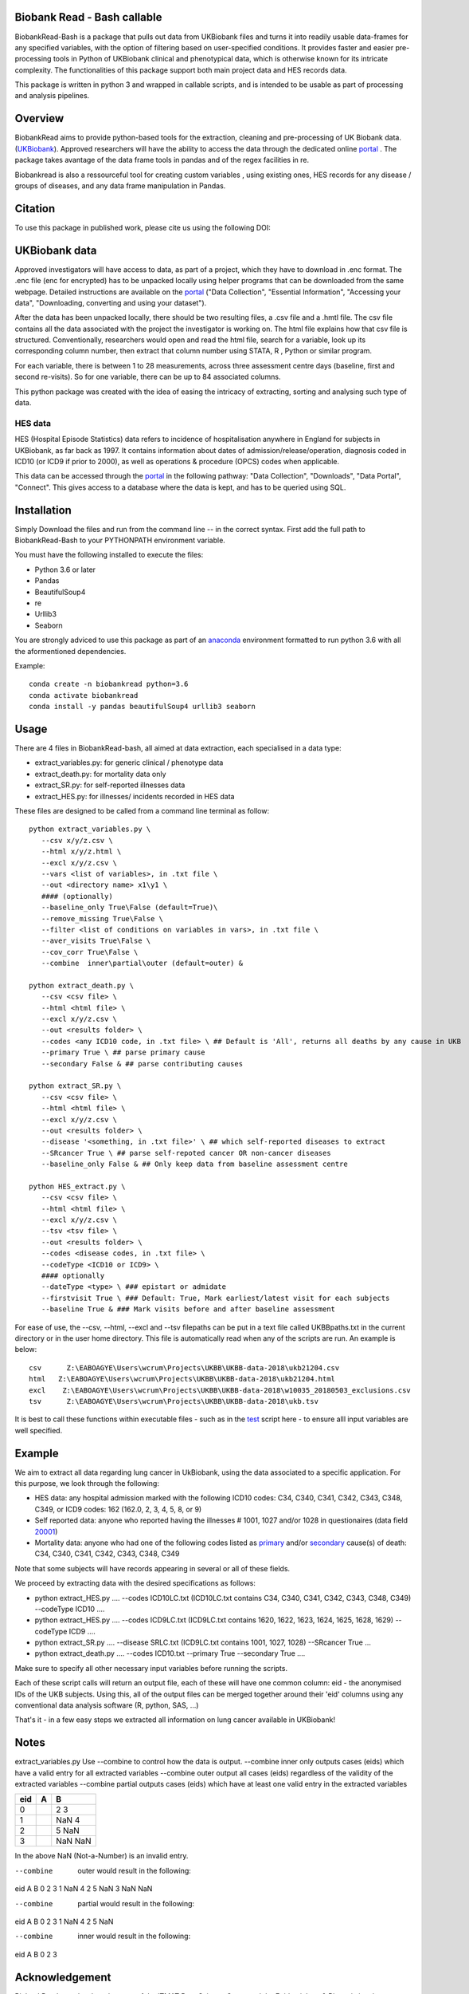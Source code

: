 ################################
Biobank Read - Bash callable 
################################

BiobankRead-Bash is a package that pulls out data from UKBiobank files and turns it into readily usable data-frames for any specified variables, with the option of filtering based on user-specified conditions.
It provides faster and easier pre-processing tools in Python of UKBiobank clinical and phenotypical data, which is otherwise known for its intricate complexity. The functionalities of this package support both main project data and HES records data.

This package is written in python 3 and wrapped in callable scripts, and is intended to be usable as part of processing and analysis pipelines. 

################################
Overview
################################
BiobankRead aims to provide python-based tools for the extraction, cleaning and pre-processing of UK Biobank data.
(UKBiobank_). Approved researchers will have the ability to access the data through the dedicated online portal_ .
The package takes avantage of the data frame tools in pandas and of the regex facilities in re.

Biobankread is also a ressourceful tool for creating custom variables , using existing ones, HES records for any disease / groups of diseases, and any data frame manipulation in Pandas.

################################
Citation
################################
To use this package in published work, please cite us using the following DOI:

.. image:: https://zenodo.org/badge/73500060.svg
   :target: https://zenodo.org/badge/latestdoi/73500060

################################
UKBiobank data
################################
Approved investigators will have access to data, as part of a project, which they have to download in .enc format. The .enc file (enc for encrypted) has to be unpacked locally using helper programs that can be downloaded from the same webpage. Detailed instructions are available on the portal_ ("Data Collection", "Essential Information", "Accessing your data", "Downloading, converting and using your dataset").

After the data has been unpacked locally, there should be two resulting files, a .csv file and a .hmtl file. The csv file contains all the data associated with the project the investigator is working on. The html file explains how that csv file is structured. Conventionally, researchers would open and read the html file, search for a variable, look up its corresponding column number, then extract that column number using STATA, R , Python or similar program.

For each variable, there is between 1 to 28 measurements, across three assessment centre days (baseline, first  and second re-visits). So for one variable, there can be up to 84 associated columns. 

This python package was created with the idea of easing the intricacy of extracting, sorting and analysing such type of data.

HES data
=========
HES (Hospital Episode Statistics) data refers to incidence of hospitalisation anywhere in England for subjects in UKBiobank, as far back as 1997. It contains information about dates of admission/release/operation, diagnosis coded in ICD10 (or ICD9 if prior to 2000), as well as operations & procedure (OPCS) codes when applicable.

This data can be accessed through the portal_ in the following pathway: "Data Collection", "Downloads", "Data Portal", "Connect". This gives access to a database where the data is kept, and has to be queried using SQL.

################################
Installation
################################
Simply Download the files and run from the command line -- in the correct syntax. 
First add the full path to BiobankRead-Bash to your PYTHONPATH environment variable.

You must have the following installed to execute the files:

- Python 3.6 or later
- Pandas
- BeautifulSoup4
- re
- Urllib3
- Seaborn

You are strongly adviced to use this package as part of an anaconda_ environment formatted to run python 3.6 with all the aformentioned dependencies.

Example:
::
   conda create -n biobankread python=3.6
   conda activate biobankread
   conda install -y pandas beautifulSoup4 urllib3 seaborn

############
Usage
############
There are 4 files in BiobankRead-bash, all aimed at data extraction, each specialised in a data type:

- extract_variables.py: for generic clinical / phenotype data
- extract_death.py: for mortality data only
- extract_SR.py: for self-reported illnesses data
- extract_HES.py: for illnesses/ incidents recorded in HES data

These files are designed to be called from a command line terminal as follow:
::
     python extract_variables.py \
        --csv x/y/z.csv \
        --html x/y/z.html \
        --excl x/y/z.csv \
        --vars <list of variables>, in .txt file \
        --out <directory name> x1\y1 \
        #### (optionally)
        --baseline_only True\False (default=True)\
        --remove_missing True\False \
        --filter <list of conditions on variables in vars>, in .txt file \
        --aver_visits True\False \
        --cov_corr True\False \
        --combine  inner\partial\outer (default=outer) &
        
     python extract_death.py \
        --csv <csv file> \
        --html <html file> \
        --excl x/y/z.csv \
        --out <results folder> \
        --codes <any ICD10 code, in .txt file> \ ## Default is 'All', returns all deaths by any cause in UKB
        --primary True \ ## parse primary cause 
        --secondary False & ## parse contributing causes 
        
     python extract_SR.py \
        --csv <csv file> \
        --html <html file> \
        --excl x/y/z.csv \
        --out <results folder> \
        --disease '<something, in .txt file>' \ ## which self-reported diseases to extract
        --SRcancer True \ ## parse self-repoted cancer OR non-cancer diseases
        --baseline_only False & ## Only keep data from baseline assessment centre
        
     python HES_extract.py \
        --csv <csv file> \
        --html <html file> \
        --excl x/y/z.csv \
        --tsv <tsv file> \
        --out <results folder> \
        --codes <disease codes, in .txt file> \
        --codeType <ICD10 or ICD9> \
        #### optionally
        --dateType <type> \ ### epistart or admidate
        --firstvisit True \ ### Default: True, Mark earliest/latest visit for each subjects
        --baseline True & ### Mark visits before and after baseline assessment 
 
For ease of use, the --csv, --html, --excl and --tsv filepaths can be put in a text file called UKBBpaths.txt
in the current directory or in the user home directory. This file is automatically read when any of the scripts are run.
An example is below:
::
      csv      Z:\EABOAGYE\Users\wcrum\Projects\UKBB\UKBB-data-2018\ukb21204.csv
      html   Z:\EABOAGYE\Users\wcrum\Projects\UKBB\UKBB-data-2018\ukb21204.html
      excl    Z:\EABOAGYE\Users\wcrum\Projects\UKBB\UKBB-data-2018\w10035_20180503_exclusions.csv
      tsv      Z:\EABOAGYE\Users\wcrum\Projects\UKBB\UKBB-data-2018\ukb.tsv


It is best to call these functions within executable files - such as in the test_ script here - to ensure alll input variables are well specified.
        

############
Example
############
We aim to extract all data regarding lung cancer in UkBiobank, using the data associated to a specific application. For this purpose, we look through the following:

- HES data: any hospital admission marked with the following ICD10 codes:  C34, C340, C341, C342, C343, C348, C349, or ICD9 codes: 162 (162.0, 2, 3, 4, 5, 8, or 9)
- Self reported data: anyone who reported having the illnesses # 1001, 1027 and/or 1028 in questionaires (data field 20001_)
- Mortality data: anyone who had one of the following codes listed as primary_ and/or secondary_ cause(s) of death: C34, C340, C341, C342, C343, C348, C349

Note that some subjects will have records appearing in several or all of these fields.

We proceed by extracting data with the desired specifications as follows:

- python extract_HES.py .... --codes ICD10LC.txt (ICD10LC.txt contains C34, C340, C341, C342, C343, C348, C349) --codeType ICD10 ....
- python extract_HES.py .... --codes ICD9LC.txt (ICD9LC.txt contains 1620, 1622, 1623, 1624, 1625, 1628, 1629) --codeType ICD9 ....
- python extract_SR.py .... --disease SRLC.txt (ICD9LC.txt contains 1001, 1027, 1028) --SRcancer True ...
- python extract_death.py .... --codes ICD10.txt --primary True --secondary True ....

Make sure to specify all other necessary input variables before running the scripts.

Each of these script calls will return an output file, each of these will have one common column: eid - the anonymised IDs of the UKB subjects. Using this, all of the output files can be merged together around their 'eid' columns using any conventional data analysis software (R, python, SAS, ...)

That's it - in a few easy steps we extracted all information on lung cancer available in UKBiobank!

############
Notes
############

extract_variables.py
Use --combine to control how the data is output.
--combine  inner only outputs cases (eids) which have a valid entry for all extracted variables
--combine  outer output all cases (eids) regardless of the validity of the extracted variables
--combine  partial outputs cases (eids) which have at least one valid entry in the extracted variables


=====   =====  ====== 
eid     A      B
=====   =====  ======
0		  2		3
1		  NaN	   4
2		  5		NaN
3		  NaN	   NaN
=====   =====  ====== 



In the above NaN (Not-a-Number) is an invalid entry.

--combine  outer would result in the following:
eid		A		B
0		2		3
1		NaN		4
2		5		NaN
3		NaN		NaN

--combine  partial would result in the following:
eid		A		B
0		2		3
1		NaN		4
2		5		NaN

--combine  inner would result in the following:
eid		A		B
0		2		3



################################
Acknowledgement
################################
BiobankRead was developed as part of the ITMAT Data Science Group and the Epidemiology & Biostatistics department at Imperial College London. 

################################
Thanks
################################
Much gratitude is owed to Dr Bill Crum, who contributed to this project and co-authored its related papers


“On the planet Earth, man had always assumed that he was more intelligent than dolphins because he had achieved so much—the wheel, New York, wars and so on—whilst all the dolphins had ever done was muck about in the water having a good time. But conversely, the dolphins had always believed that they were far more intelligent than man—for precisely the same reasons.”


.. _UKBiobank: http://www.ukbiobank.ac.uk/
.. _portal: https://amsportal.ukbiobank.ac.uk/
.. _zonodo: https://zenodo.org/badge/73500060.svg
.. _testpy: https://github.com/saphir746/BiobankRead/blob/master/test-class.py
.. _testHFpy: https://github.com/saphir746/BiobankRead/blob/master/test_HF.py
.. _anaconda: https://conda.io/docs/user-guide/tasks/manage-environments.html
.. _test: https://github.com/saphir746/BiobankRead-Bash/blob/dev/test-BBr-script.sh
.. _20001: http://biobank.ndph.ox.ac.uk/showcase/field.cgi?id=20001
.. _primary: http://biobank.ndph.ox.ac.uk/showcase/field.cgi?id=40001
.. _secondary: http://biobank.ndph.ox.ac.uk/showcase/field.cgi?id=40002
